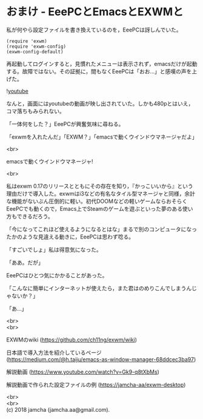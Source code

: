 #+OPTIONS: toc:nil
#+OPTIONS: \n:t

* おまけ - EeePCとEmacsとEXWMと

  私が何やら設定ファイルを書き換えているのを，EeePCは訝しんでいた。

  #+BEGIN_SRC 
  (require 'exwm)
  (require 'exwm-config)
  (exwm-config-default)
  #+END_SRC

  再起動してログインすると，見慣れたメニューは表示されず，emacsだけが起動する。故障ではない。その証拠に，間もなくEeePCは「おお…」と感嘆の声を上げた。

  ![[./gitbook/images/05.png][youtube]]

  なんと，画面にはyoutubeの動画が映し出されていた。しかも480pとはいえ，コマ落ちもみられない。

  「一体何をした？」EeePCが興奮気味に尋ねる。

  「exwmを入れたんだ」「EXWM？」「emacsで動くウインドウマネージャだよ」

  <br>

  emacsで動くウインドウマネージャ!

  <br>

  私はexwm 0.17のリリースとともにその存在を知り，『かっこいいから』という理由だけで導入した。exwmはi3などの有名なタイル型マネージャと同様，余計な機能がないぶん圧倒的に軽い。初代DOOMなどの軽いゲームならおそらくEeePCでも動くので，Emacs上でSteamのゲームを遊ぶといった夢のある使い方もできるだろう。

  「今になってこれほど使えるようになるとはな」まるで別のコンピュータになったかのような見違える動きに，EeePCは思わず唸る。

  「すごいでしょ」私は得意気になった。

  「ああ。だが」

  EeePCはひとつ気にかかることがあった。

  「こんなに簡単にインターネットが使えたら，また君はのめりこんでしまうんじゃないか？」

  「あ…」

  <br>
  <br>

  EXWMのwiki (https://github.com/ch11ng/exwm/wiki)
   
  日本語で導入方法を紹介しているページ (https://medium.com/@h.taiju/emacs-as-window-manager-68ddcec3ba97)

  解説動画 (https://www.youtube.com/watch?v=Gk9-q8tXbMs)

  解説動画で作られた設定ファイルの例 (https://jamcha-aa/exwm-desktop)
 
  <br>
  <br>
  (c) 2018 jamcha (jamcha.aa@gmail.com).

  [[http://creativecommons.org/licenses/by-sa/4.0/deed][file:http://i.creativecommons.org/l/by-sa/4.0/88x31.png]]

